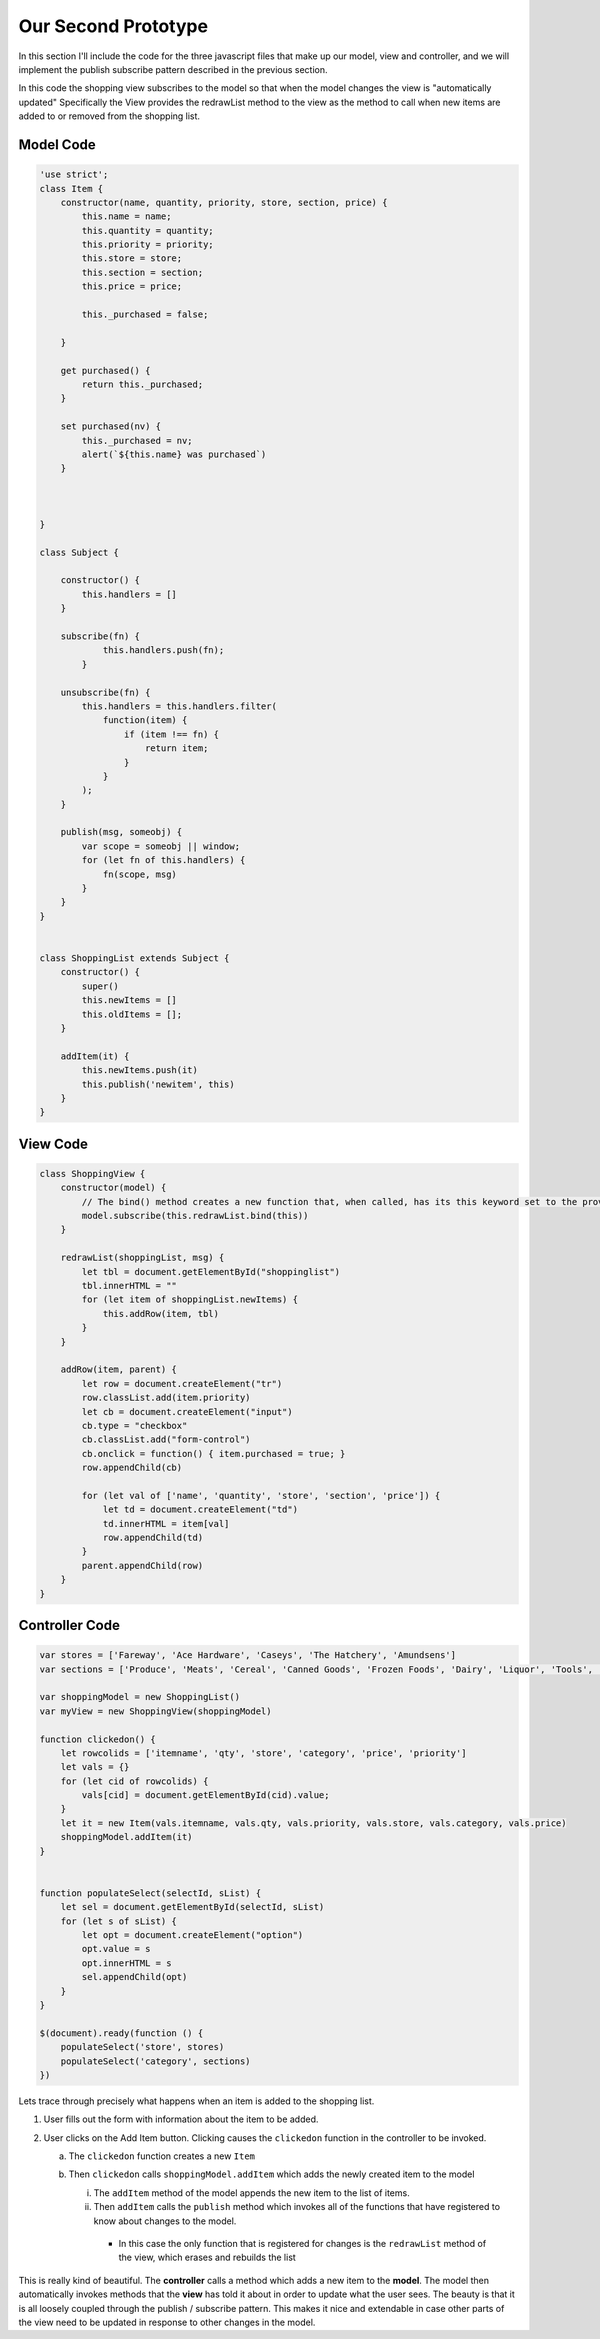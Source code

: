 Our Second Prototype
====================

In this section I'll include the code for the three javascript files that make up our model, view and controller, and we will implement the publish subscribe pattern described in the previous section.

In this code the shopping view subscribes to the model so that when the model changes the view is "automatically updated"  Specifically the View provides the redrawList method to the view as the method to call when new items are added to or removed from the shopping list.

Model Code
----------

.. code-block:: javascript

    'use strict';
    class Item {
        constructor(name, quantity, priority, store, section, price) {
            this.name = name;
            this.quantity = quantity;
            this.priority = priority;
            this.store = store;
            this.section = section;
            this.price = price;

            this._purchased = false;

        }

        get purchased() {
            return this._purchased;
        }

        set purchased(nv) {
            this._purchased = nv;
            alert(`${this.name} was purchased`)
        }



    }

    class Subject {

        constructor() {
            this.handlers = []
        }

        subscribe(fn) {
                this.handlers.push(fn);
            }

        unsubscribe(fn) {
            this.handlers = this.handlers.filter(
                function(item) {
                    if (item !== fn) {
                        return item;
                    }
                }
            );
        }

        publish(msg, someobj) {
            var scope = someobj || window;
            for (let fn of this.handlers) {
                fn(scope, msg)
            }
        }
    }


    class ShoppingList extends Subject {
        constructor() {
            super()
            this.newItems = []
            this.oldItems = [];
        }

        addItem(it) {
            this.newItems.push(it)
            this.publish('newitem', this)
        }
    }


View Code
---------

.. code-block:: javascript

    class ShoppingView {
        constructor(model) {
            // The bind() method creates a new function that, when called, has its this keyword set to the provided value.
            model.subscribe(this.redrawList.bind(this))
        }

        redrawList(shoppingList, msg) {
            let tbl = document.getElementById("shoppinglist")
            tbl.innerHTML = ""
            for (let item of shoppingList.newItems) {
                this.addRow(item, tbl)
            }
        }

        addRow(item, parent) {
            let row = document.createElement("tr")
            row.classList.add(item.priority)
            let cb = document.createElement("input")
            cb.type = "checkbox"
            cb.classList.add("form-control")
            cb.onclick = function() { item.purchased = true; }
            row.appendChild(cb)

            for (let val of ['name', 'quantity', 'store', 'section', 'price']) {
                let td = document.createElement("td")
                td.innerHTML = item[val]
                row.appendChild(td)
            }
            parent.appendChild(row)
        }
    }


Controller Code
---------------

.. code-block:: javascript

    var stores = ['Fareway', 'Ace Hardware', 'Caseys', 'The Hatchery', 'Amundsens']
    var sections = ['Produce', 'Meats', 'Cereal', 'Canned Goods', 'Frozen Foods', 'Dairy', 'Liquor', 'Tools', 'Clothing']

    var shoppingModel = new ShoppingList()
    var myView = new ShoppingView(shoppingModel)

    function clickedon() {
        let rowcolids = ['itemname', 'qty', 'store', 'category', 'price', 'priority']
        let vals = {}
        for (let cid of rowcolids) {
            vals[cid] = document.getElementById(cid).value;
        }
        let it = new Item(vals.itemname, vals.qty, vals.priority, vals.store, vals.category, vals.price)
        shoppingModel.addItem(it)
    }


    function populateSelect(selectId, sList) {
        let sel = document.getElementById(selectId, sList)
        for (let s of sList) {
            let opt = document.createElement("option")
            opt.value = s
            opt.innerHTML = s
            sel.appendChild(opt)
        }
    }

    $(document).ready(function () {
        populateSelect('store', stores)
        populateSelect('category', sections)
    })


Lets trace through precisely what happens when an item is added to the shopping list.

1. User fills out the form with information about the item to be added.
2. User clicks on the Add Item button.  Clicking causes the ``clickedon`` function in the controller to be invoked.

   a. The ``clickedon`` function creates a new ``Item``
   b. Then ``clickedon`` calls ``shoppingModel.addItem`` which adds the newly created item to the model

      i. The ``addItem`` method of the model appends the new item to the list of items.
      ii. Then ``addItem`` calls the ``publish`` method which invokes all of the functions that have registered to know about changes to the model.

         - In this case the only function that is registered for changes is the ``redrawList`` method of the view, which erases and rebuilds the list

This is really kind of beautiful.  The **controller** calls a method which adds a new item to the **model**.  The model then automatically invokes methods that the **view** has told it about in order to update what the user sees.  The beauty is that it is all loosely coupled through the publish / subscribe pattern.  This makes it nice and extendable in case other parts of the view need to be updated in response to other changes in the model.
